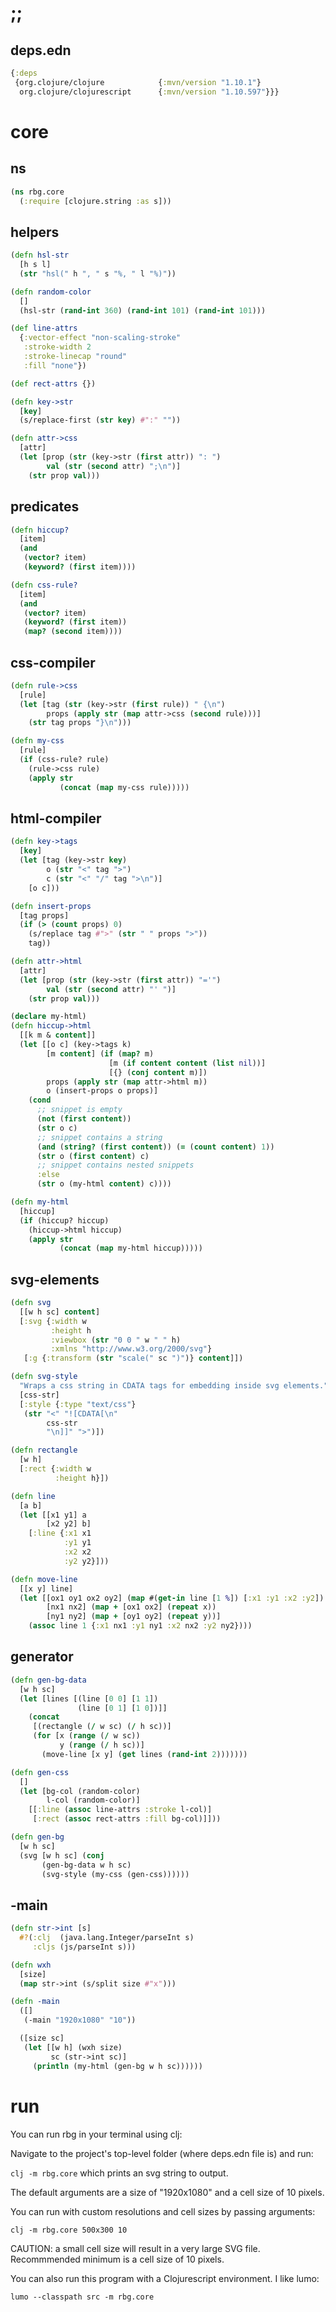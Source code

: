 * ;;
** deps.edn
#+NAME: deps.edn
#+begin_src clojure :tangle ./deps.edn
{:deps 
 {org.clojure/clojure            {:mvn/version "1.10.1"}
  org.clojure/clojurescript      {:mvn/version "1.10.597"}}}

#+end_src

* core
** ns
#+BEGIN_SRC clojure :tangle ./src/rbg/core.cljc
(ns rbg.core
  (:require [clojure.string :as s]))

#+END_SRC

** helpers
#+BEGIN_SRC clojure :tangle ./src/rbg/core.cljc
(defn hsl-str
  [h s l]
  (str "hsl(" h ", " s "%, " l "%)"))

(defn random-color
  []
  (hsl-str (rand-int 360) (rand-int 101) (rand-int 101)))

(def line-attrs
  {:vector-effect "non-scaling-stroke"
   :stroke-width 2
   :stroke-linecap "round"
   :fill "none"})

(def rect-attrs {})

(defn key->str
  [key]
  (s/replace-first (str key) #":" ""))

(defn attr->css
  [attr]
  (let [prop (str (key->str (first attr)) ": ")
        val (str (second attr) ";\n")]
    (str prop val)))

#+END_SRC

** predicates
#+BEGIN_SRC clojure :tangle ./src/rbg/core.cljc
(defn hiccup?
  [item]
  (and
   (vector? item)
   (keyword? (first item))))

(defn css-rule?
  [item]
  (and 
   (vector? item)
   (keyword? (first item))
   (map? (second item))))

#+END_SRC

** css-compiler
#+BEGIN_SRC clojure :tangle ./src/rbg/core.cljc
(defn rule->css
  [rule]
  (let [tag (str (key->str (first rule)) " {\n")
        props (apply str (map attr->css (second rule)))]
    (str tag props "}\n")))

(defn my-css
  [rule]
  (if (css-rule? rule)
    (rule->css rule)
    (apply str
           (concat (map my-css rule)))))

#+END_SRC

** html-compiler
#+BEGIN_SRC clojure :tangle ./src/rbg/core.cljc
(defn key->tags
  [key]
  (let [tag (key->str key)
        o (str "<" tag ">")
        c (str "<" "/" tag ">\n")]
    [o c]))

(defn insert-props
  [tag props]
  (if (> (count props) 0)
    (s/replace tag #">" (str " " props ">"))
    tag))

(defn attr->html
  [attr]
  (let [prop (str (key->str (first attr)) "='")
        val (str (second attr) "' ")]
    (str prop val)))

(declare my-html)
(defn hiccup->html
  [[k m & content]]
  (let [[o c] (key->tags k)
        [m content] (if (map? m)
                      [m (if content content (list nil))]
                      [{} (conj content m)])
        props (apply str (map attr->html m))
        o (insert-props o props)]
    (cond
      ;; snippet is empty
      (not (first content))
      (str o c)
      ;; snippet contains a string
      (and (string? (first content)) (= (count content) 1))
      (str o (first content) c)
      ;; snippet contains nested snippets
      :else
      (str o (my-html content) c))))

(defn my-html
  [hiccup]
  (if (hiccup? hiccup)
    (hiccup->html hiccup)
    (apply str
           (concat (map my-html hiccup)))))
#+END_SRC

** svg-elements
#+BEGIN_SRC clojure :tangle ./src/rbg/core.cljc
(defn svg
  [[w h sc] content]
  [:svg {:width w
         :height h
         :viewbox (str "0 0 " w " " h)
         :xmlns "http://www.w3.org/2000/svg"}
   [:g {:transform (str "scale(" sc ")")} content]])

(defn svg-style
  "Wraps a css string in CDATA tags for embedding inside svg elements."
  [css-str]
  [:style {:type "text/css"}
   (str "<" "![CDATA[\n"
        css-str
        "\n]]" ">")])

(defn rectangle
  [w h]
  [:rect {:width w
          :height h}])

(defn line
  [a b]
  (let [[x1 y1] a
        [x2 y2] b]
    [:line {:x1 x1
            :y1 y1
            :x2 x2
            :y2 y2}]))

(defn move-line
  [[x y] line]
  (let [[ox1 oy1 ox2 oy2] (map #(get-in line [1 %]) [:x1 :y1 :x2 :y2])
        [nx1 nx2] (map + [ox1 ox2] (repeat x))
        [ny1 ny2] (map + [oy1 oy2] (repeat y))]
    (assoc line 1 {:x1 nx1 :y1 ny1 :x2 nx2 :y2 ny2})))

#+END_SRC

** generator
#+BEGIN_SRC clojure :tangle ./src/rbg/core.cljc
(defn gen-bg-data
  [w h sc]
  (let [lines [(line [0 0] [1 1])
               (line [0 1] [1 0])]]
    (concat
     [(rectangle (/ w sc) (/ h sc))]
     (for [x (range (/ w sc))
           y (range (/ h sc))]
       (move-line [x y] (get lines (rand-int 2)))))))

(defn gen-css
  []
  (let [bg-col (random-color)
        l-col (random-color)]
    [[:line (assoc line-attrs :stroke l-col)]
     [:rect (assoc rect-attrs :fill bg-col)]]))

(defn gen-bg
  [w h sc]
  (svg [w h sc] (conj
       (gen-bg-data w h sc)
       (svg-style (my-css (gen-css))))))

#+END_SRC

** -main
#+BEGIN_SRC clojure :tangle ./src/rbg/core.cljc
(defn str->int [s]
  #?(:clj  (java.lang.Integer/parseInt s)
     :cljs (js/parseInt s)))

(defn wxh
  [size]
  (map str->int (s/split size #"x")))

(defn -main
  ([]
   (-main "1920x1080" "10"))

  ([size sc]
   (let [[w h] (wxh size)
         sc (str->int sc)]
     (println (my-html (gen-bg w h sc))))))

#+END_SRC
* run
You can run rbg in your terminal using clj:

Navigate to the project's top-level folder (where deps.edn file is) and run: 

~clj -m rbg.core~ which prints an svg string to output. 

The default arguments are a size of "1920x1080" and a cell size of 10 pixels.

You can run with custom resolutions and cell sizes by passing arguments:

~clj -m rbg.core 500x300 10~

CAUTION: a small cell size will result in a very large SVG file. Recommmended minimum is a cell size of 10 pixels. 

You can also run this program with a Clojurescript environment. I like lumo:

~lumo --classpath src -m rbg.core~
